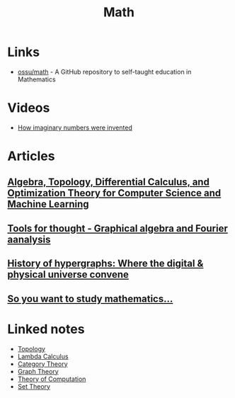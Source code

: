 :PROPERTIES:
:ID:       37c53357-42d1-49a4-888d-d518fa081584
:END:
#+title: Math

* Links
+ [[github:ossu/math][ossu/math]] - A GitHub repository to self-taught education in Mathematics
* Videos
+ [[youtube:cUzklzVXJwo][How imaginary numbers were invented]]
* Articles
** [[https:cis.upenn.edu/~jean/math-deep.pdf][Algebra, Topology, Differential Calculus, and Optimization Theory for Computer Science and Machine Learning]]
** [[https:acko.net/files/gltalks/toolsforthought/#0][Tools for thought - Graphical algebra and Fourier aanalysis]]
** [[https://medium.com/@lee.papa/a-brief-history-of-the-hypergraph-1d8f79fd72e5][History of hypergraphs: Where the digital & physical universe convene]]
** [[https://www.susanrigetti.com/math][So you want to study mathematics...]]

* Linked notes
+ [[id:0b7839b6-f763-47c1-91e7-8f178eb9999e][Topology]]
+ [[id:fff13688-0b15-4836-a901-588ac28524a0][Lambda Calculus]]
+ [[id:4020770d-a282-4059-bf72-e8b07f237c8e][Category Theory]]
+ [[id:af68bb7d-0e77-4439-b2d5-1c7a7e57243b][Graph Theory]]
+ [[id:d1f3e3b3-38bc-4de3-83eb-c5ee0f0ed5ec][Theory of Computation]]
+ [[id:88d555b7-91bd-4b2b-9806-f58588eec024][Set Theory]]
